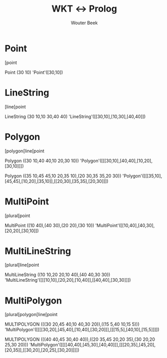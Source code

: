 #+TITLE: WKT ↔ Prolog
#+AUTHOR: Wouter Beek

* Point
[point

Point (30 10)
'Point'([30,10])

* LineString
[line[point

LineString (30 10,10 30,40 40)
'LineString'([[30,10],[10,30],[40,40]])

* Polygon
[polygon[line[point

Polygon ((30 10,40 40,10 20,30 10))
'Polygon'([[[30,10],[40,40],[10,20],[30,10]]])

Polygon ((35 10,45 45,10 20,35 10),(20 30,35 35,20 30))
'Polygon'([[[35,10],[45,45],[10,20],[35,10]],[[20,30],[35,35],[20,30]]])

* MultiPoint
[plural[point

MultiPoint ((10 40),(40 30),(20 20),(30 10))
'MultiPoint'([[10,40],[40,30],[20,20],[30,10]])

* MultiLineString
[plural[line[point

MultiLineString ((10 10,20 20,10 40),(40 40,30 30))
'MultiLineString'([[[10,10],[20,20],[10,40]],[[40,40],[30,30]]])

* MultiPolygon
[plural[polygon[line[point

MULTIPOLYGON (((30 20,45 40,10 40,30 20)),((15 5,40 10,15 5)))
'MultiPolygon'([[[[30,20],[45,40],[10,40],[30,20]]],[[[15,5],[40,10],[15,5]]]])

MULTIPOLYGON (((40 40,45 30,40 40)),((20 35,45 20,20 35),(30 20,20 25,30 20)))
'MultiPolygon'([[[[40,40],[45,30],[40,40]]],[[[20,35],[45,20],[20,35]],[[30,20],[20,25],[30,20]]]])
